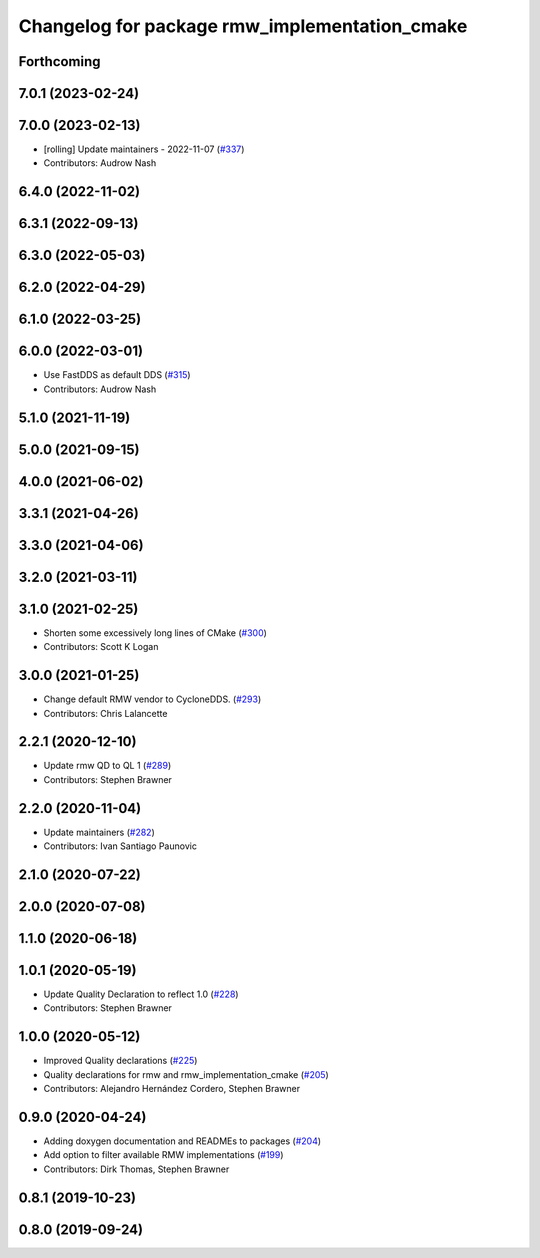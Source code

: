 ^^^^^^^^^^^^^^^^^^^^^^^^^^^^^^^^^^^^^^^^^^^^^^
Changelog for package rmw_implementation_cmake
^^^^^^^^^^^^^^^^^^^^^^^^^^^^^^^^^^^^^^^^^^^^^^

Forthcoming
-----------

7.0.1 (2023-02-24)
------------------

7.0.0 (2023-02-13)
------------------
* [rolling] Update maintainers - 2022-11-07 (`#337 <https://github.com/ros2/rmw/issues/337>`_)
* Contributors: Audrow Nash

6.4.0 (2022-11-02)
------------------

6.3.1 (2022-09-13)
------------------

6.3.0 (2022-05-03)
------------------

6.2.0 (2022-04-29)
------------------

6.1.0 (2022-03-25)
------------------

6.0.0 (2022-03-01)
------------------
* Use FastDDS as default DDS (`#315 <https://github.com/ros2/rmw/issues/315>`_)
* Contributors: Audrow Nash

5.1.0 (2021-11-19)
------------------

5.0.0 (2021-09-15)
------------------

4.0.0 (2021-06-02)
------------------

3.3.1 (2021-04-26)
------------------

3.3.0 (2021-04-06)
------------------

3.2.0 (2021-03-11)
------------------

3.1.0 (2021-02-25)
------------------
* Shorten some excessively long lines of CMake (`#300 <https://github.com/ros2/rmw/issues/300>`_)
* Contributors: Scott K Logan

3.0.0 (2021-01-25)
------------------
* Change default RMW vendor to CycloneDDS. (`#293 <https://github.com/ros2/rmw/issues/293>`_)
* Contributors: Chris Lalancette

2.2.1 (2020-12-10)
------------------
* Update rmw QD to QL 1 (`#289 <https://github.com/ros2/rmw/issues/289>`_)
* Contributors: Stephen Brawner

2.2.0 (2020-11-04)
------------------
* Update maintainers (`#282 <https://github.com/ros2/rmw/issues/282>`_)
* Contributors: Ivan Santiago Paunovic

2.1.0 (2020-07-22)
------------------

2.0.0 (2020-07-08)
------------------

1.1.0 (2020-06-18)
------------------

1.0.1 (2020-05-19)
------------------
* Update Quality Declaration to reflect 1.0 (`#228 <https://github.com/ros2/rmw/issues/228>`_)
* Contributors: Stephen Brawner

1.0.0 (2020-05-12)
------------------
* Improved Quality declarations (`#225 <https://github.com/ros2/rmw/issues/225>`_)
* Quality declarations for rmw and rmw_implementation_cmake (`#205 <https://github.com/ros2/rmw/issues/205>`_)
* Contributors: Alejandro Hernández Cordero, Stephen Brawner

0.9.0 (2020-04-24)
------------------
* Adding doxygen documentation and READMEs to packages (`#204 <https://github.com/ros2/rmw/issues/204>`_)
* Add option to filter available RMW implementations (`#199 <https://github.com/ros2/rmw/issues/199>`_)
* Contributors: Dirk Thomas, Stephen Brawner

0.8.1 (2019-10-23)
------------------

0.8.0 (2019-09-24)
------------------
